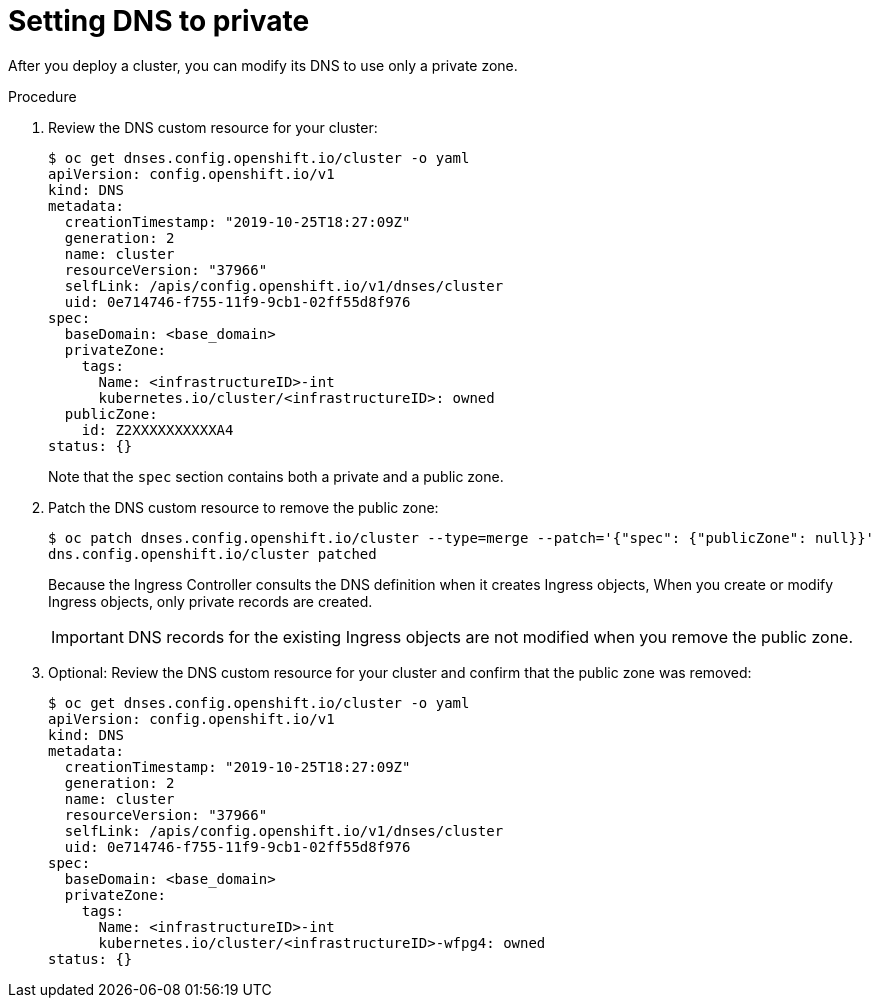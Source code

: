 // Module included in the following assemblies:
//
// * installing/install_config/configuring-private-cluster.adoc

[id="private-clusters-setting-dns-private_{context}"]
= Setting DNS to private

After you deploy a cluster, you can modify its DNS to use only a private zone.

.Procedure

. Review the DNS custom resource for your cluster:
+
----
$ oc get dnses.config.openshift.io/cluster -o yaml
apiVersion: config.openshift.io/v1
kind: DNS
metadata:
  creationTimestamp: "2019-10-25T18:27:09Z"
  generation: 2
  name: cluster
  resourceVersion: "37966"
  selfLink: /apis/config.openshift.io/v1/dnses/cluster
  uid: 0e714746-f755-11f9-9cb1-02ff55d8f976
spec:
  baseDomain: <base_domain>
  privateZone:
    tags:
      Name: <infrastructureID>-int
      kubernetes.io/cluster/<infrastructureID>: owned
  publicZone:
    id: Z2XXXXXXXXXXA4
status: {}
----
+
Note that the `spec` section contains both a private and a public zone.

. Patch the DNS custom resource to remove the public zone:
+
----
$ oc patch dnses.config.openshift.io/cluster --type=merge --patch='{"spec": {"publicZone": null}}'
dns.config.openshift.io/cluster patched
----
+
Because the Ingress Controller consults the DNS definition when it creates Ingress objects, When you create or modify Ingress objects, only private records are created.
+
[IMPORTANT]
====
DNS records for the existing Ingress objects are not modified when you remove the public zone.
====

. Optional: Review the DNS custom resource for your cluster and confirm that the public zone was removed:
+
----
$ oc get dnses.config.openshift.io/cluster -o yaml
apiVersion: config.openshift.io/v1
kind: DNS
metadata:
  creationTimestamp: "2019-10-25T18:27:09Z"
  generation: 2
  name: cluster
  resourceVersion: "37966"
  selfLink: /apis/config.openshift.io/v1/dnses/cluster
  uid: 0e714746-f755-11f9-9cb1-02ff55d8f976
spec:
  baseDomain: <base_domain>
  privateZone:
    tags:
      Name: <infrastructureID>-int
      kubernetes.io/cluster/<infrastructureID>-wfpg4: owned
status: {}
----

